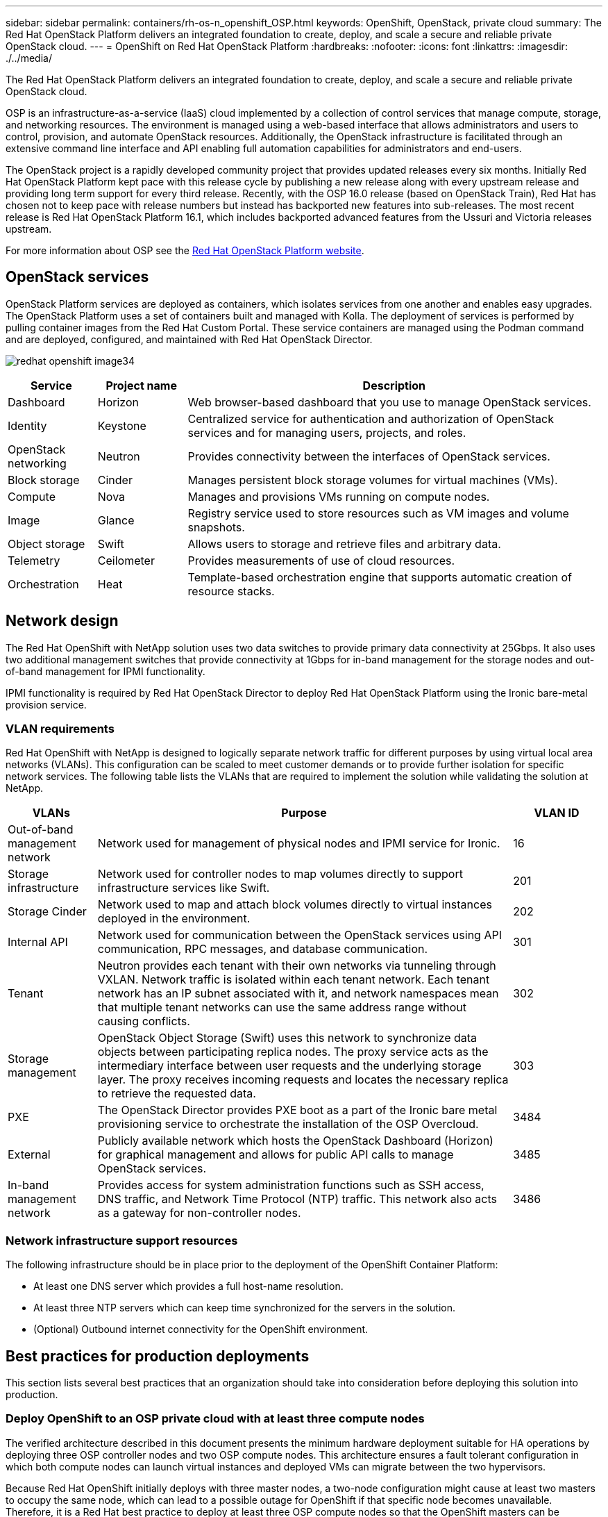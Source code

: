 ---
sidebar: sidebar
permalink: containers/rh-os-n_openshift_OSP.html
keywords: OpenShift, OpenStack, private cloud
summary: The Red Hat OpenStack Platform delivers an integrated foundation to create, deploy, and scale a secure and reliable private OpenStack cloud.
---
= OpenShift on Red Hat OpenStack Platform
:hardbreaks:
:nofooter:
:icons: font
:linkattrs:
:imagesdir: ./../media/

//
// This file was created with NDAC Version 0.9 (June 4, 2020)
//
// 2020-06-25 14:31:33.555482
//

[.lead]
The Red Hat OpenStack Platform delivers an integrated foundation to create, deploy, and scale a secure and reliable private OpenStack cloud.

OSP is an infrastructure-as-a-service (IaaS) cloud implemented by a collection of control services that manage compute, storage, and networking resources. The environment is managed using a web-based interface that allows administrators and users to control, provision, and automate OpenStack resources. Additionally, the OpenStack infrastructure is facilitated through an extensive command line interface and API enabling full automation capabilities for administrators and end-users.

The OpenStack project is a rapidly developed community project that provides updated releases every six months. Initially Red Hat OpenStack Platform kept pace with this release cycle by publishing a new release along with every upstream release and providing long term support for every third release. Recently, with the OSP 16.0 release (based on OpenStack Train), Red Hat has chosen not to keep pace with release numbers but instead has backported new features into sub-releases. The most recent release is Red Hat OpenStack Platform 16.1, which includes backported advanced features from the Ussuri and Victoria releases upstream.

For more information about OSP see the link:https://www.redhat.com/en/technologies/linux-platforms/openstack-platform[Red Hat OpenStack Platform website^].

== OpenStack services

OpenStack Platform services are deployed as containers, which isolates services from one another and enables easy upgrades. The OpenStack Platform uses a set of containers built and managed with Kolla. The deployment of services is performed by pulling container images from the Red Hat Custom Portal. These service containers are managed using the Podman command and are deployed, configured, and maintained with Red Hat OpenStack Director.

image:redhat_openshift_image34.png[]

[width="100%",cols="15%, 15%, 70%", frame=all, grid=all, options="header"]
|===
|Service |Project name |Description
|Dashboard
|Horizon
|Web browser-based dashboard that you use to manage OpenStack services.
|Identity
|Keystone
|Centralized service for authentication and authorization of OpenStack services and for managing users, projects, and roles.
|OpenStack networking
|Neutron
|Provides connectivity between the interfaces of OpenStack services.
|Block storage
|Cinder
|Manages persistent block storage volumes for virtual machines (VMs).
|Compute
|Nova
|Manages and provisions VMs running on compute nodes.
|Image
|Glance
|Registry service used to store resources such as VM images and volume snapshots.
|Object storage
|Swift
|Allows users to storage and retrieve files and arbitrary data.
|Telemetry
|Ceilometer
|Provides measurements of use of cloud resources.
|Orchestration
|Heat
|Template-based orchestration engine that supports automatic creation of resource stacks.
|===

== Network design

The Red Hat OpenShift with NetApp solution uses two data switches to provide primary data connectivity at 25Gbps. It also uses two additional management switches that provide connectivity at 1Gbps for in-band management for the storage nodes and out-of-band management for IPMI functionality.

IPMI functionality is required by Red Hat OpenStack Director to deploy Red Hat OpenStack Platform using the Ironic bare-metal provision service.

=== VLAN requirements

Red Hat OpenShift with NetApp is designed to logically separate network traffic for different purposes by using virtual local area networks (VLANs). This configuration can be scaled to meet customer demands or to provide further isolation for specific network services. The following table lists the VLANs that are required to implement the solution while validating the solution at NetApp.

[width="100%",cols="15%, 70%, 15%", frame=all, grid=all, options="header"]
|===
|VLANs |Purpose |VLAN ID

|Out-of-band management network
|Network used for management of physical nodes and IPMI service for Ironic.
|16
|Storage infrastructure
|Network used for controller nodes to map volumes directly to support infrastructure services like Swift.
|201
|Storage Cinder
|Network used to map and attach block volumes directly to virtual instances deployed in the environment.
|202
|Internal API
|Network used for communication between the OpenStack services using API communication, RPC messages, and database communication.
|301
|Tenant
|Neutron provides each tenant with their own networks via tunneling through VXLAN. Network traffic is isolated within each tenant network. Each tenant network has an IP subnet associated with it, and network namespaces mean that multiple tenant networks can use the same address range without causing conflicts.
|302
|Storage management
|OpenStack Object Storage (Swift) uses this network to synchronize data objects between participating replica nodes. The proxy service acts as the intermediary interface between user requests and the underlying storage layer. The proxy receives incoming requests and locates the necessary replica to retrieve the requested data.
|303
|PXE
|The OpenStack Director provides PXE boot as a part of the Ironic bare metal provisioning service to orchestrate the installation of the OSP Overcloud.
|3484
|External
|Publicly available network which hosts the OpenStack Dashboard (Horizon) for graphical management and allows for public API calls to manage OpenStack services.
|3485
|In-band management network
|Provides access for system administration functions such as SSH access, DNS traffic, and Network Time Protocol (NTP) traffic. This network also acts as a gateway for non-controller nodes.
|3486
|===

=== Network infrastructure support resources

The following infrastructure should be in place prior to the deployment of the OpenShift Container Platform:

* At least one DNS server which provides a full host-name resolution.

* At least three NTP servers which can keep time synchronized for the servers in the solution.

* (Optional) Outbound internet connectivity for the OpenShift environment.

== Best practices for production deployments

This section lists several best practices that an organization should take into consideration before deploying this solution into production.

=== Deploy OpenShift to an OSP private cloud with at least three compute nodes

The verified architecture described in this document presents the minimum hardware deployment suitable for HA operations by deploying three OSP controller nodes and two OSP compute nodes. This architecture ensures a fault tolerant configuration in which both compute nodes can launch virtual instances and deployed VMs can migrate between the two hypervisors.

Because Red Hat OpenShift initially deploys with three master nodes, a two-node configuration might cause at least two masters to occupy the same node, which can lead to a possible outage for OpenShift if that specific node becomes unavailable. Therefore, it is a Red Hat best practice to deploy at least three OSP compute nodes so that the OpenShift masters can be distributed evenly and the solution receives an added degree of fault tolerance.

=== Configure virtual machine/host affinity

Distributing the OpenShift masters across multiple hypervisor nodes can be achieved by enabling VM/host affinity.

Affinity is a way to define rules for a set of VMs and/or hosts that determine whether the VMs run together on the same host or hosts in the group or on different hosts. It is applied to VMs by creating affinity groups that consist of VMs and/or hosts with a set of identical parameters and conditions. Depending on whether the VMs in an affinity group run on the same host or hosts in the group or separately on different hosts, the parameters of the affinity group can define either positive affinity or negative affinity. In the Red Hat OpenStack Platform, host affinity and anti-affinity rules can be created and enforced by creating server groups and configuring filters so that instances deployed by Nova in a server group deploy on different compute nodes.

A server group has a default maximum of 10 virtual instances that it can manage placement for. This can be modified by updating the default quotas for Nova.

NOTE: There is a specific hard affinity/anti-affinity limit for OSP server groups; if there not enough resources to deploy on separate nodes or not enough resources to allow sharing of nodes, the VM fails to boot.

To configure affinity groups, see link:https://access.redhat.com/solutions/1977943[How do I configure Affinity and Anti-Affinity for OpenStack instances?^].

=== Use a custom install file for OpenShift deployment

IPI makes the deployment of OpenShift clusters easy through the interactive wizard discussed earlier in this document. However, it is possible that you might need to change some default values as a part of a cluster deployment.

In these instances, you can run and task the wizardwithout immediately deploying a cluster; instead it creates a configuration file from which the cluster can be deployed later. This is very useful if you need to change any IPI defaults, or if you want to deploy multiple identical clusters in your environment for other uses such as multitenancy. For more information about creating a customized install configuration for OpenShift, see link:https://docs.openshift.com/container-platform/4.7/installing/installing_openstack/installing-openstack-installer-custom.html[Red Hat OpenShift Installing a Cluster on OpenStack with Customizations^].
